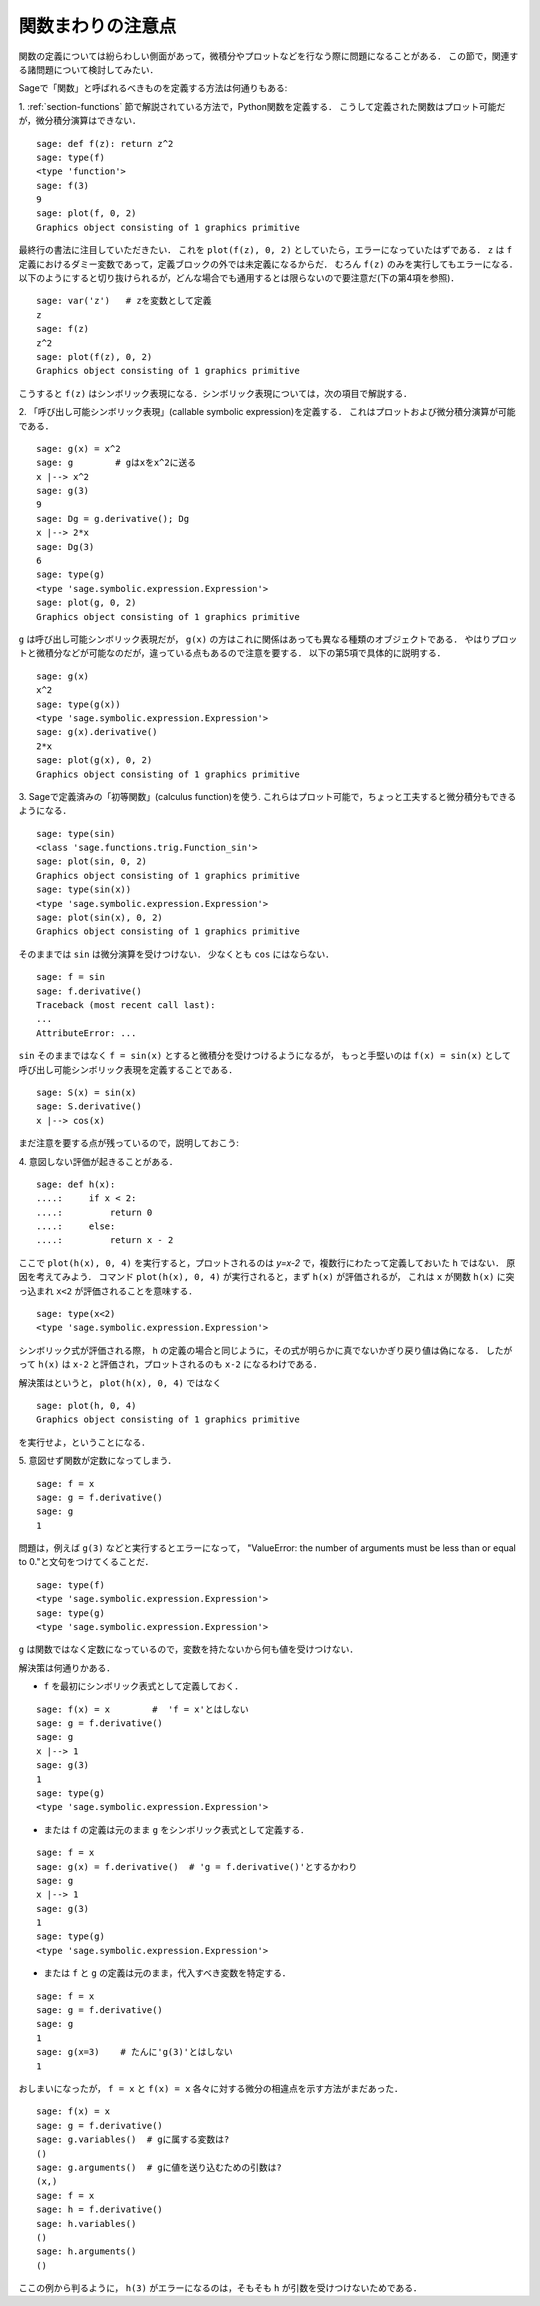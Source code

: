 .. _section-functions-issues:

関数まわりの注意点
=================================

関数の定義については紛らわしい側面があって，微積分やプロットなどを行なう際に問題になることがある．
この節で，関連する諸問題について検討してみたい．

Sageで「関数」と呼ばれるべきものを定義する方法は何通りもある:

1. :ref:`section-functions` 節で解説されている方法で，Python関数を定義する．
こうして定義された関数はプロット可能だが，微分積分演算はできない．

::

       sage: def f(z): return z^2
       sage: type(f)
       <type 'function'>
       sage: f(3)
       9
       sage: plot(f, 0, 2)
       Graphics object consisting of 1 graphics primitive


最終行の書法に注目していただきたい．
これを ``plot(f(z), 0, 2)`` としていたら，エラーになっていたはずである．
``z`` は ``f`` 定義におけるダミー変数であって，定義ブロックの外では未定義になるからだ．
むろん ``f(z)`` のみを実行してもエラーになる．
以下のようにすると切り抜けられるが，どんな場合でも通用するとは限らないので要注意だ(下の第4項を参照)．

.. link

::

       sage: var('z')   # zを変数として定義
       z
       sage: f(z)
       z^2
       sage: plot(f(z), 0, 2)
       Graphics object consisting of 1 graphics primitive

こうすると ``f(z)`` はシンボリック表現になる．シンボリック表現については，次の項目で解説する．




2. 「呼び出し可能シンボリック表現」(callable symbolic expression)を定義する．
これはプロットおよび微分積分演算が可能である．

::

       sage: g(x) = x^2
       sage: g        # gはxをx^2に送る
       x |--> x^2
       sage: g(3)
       9
       sage: Dg = g.derivative(); Dg
       x |--> 2*x
       sage: Dg(3)
       6
       sage: type(g)
       <type 'sage.symbolic.expression.Expression'>
       sage: plot(g, 0, 2)
       Graphics object consisting of 1 graphics primitive

``g`` は呼び出し可能シンボリック表現だが， ``g(x)`` の方はこれに関係はあっても異なる種類のオブジェクトである．
やはりプロットと微積分などが可能なのだが，違っている点もあるので注意を要する．
以下の第5項で具体的に説明する．

.. link

::

       sage: g(x)
       x^2
       sage: type(g(x))
       <type 'sage.symbolic.expression.Expression'>
       sage: g(x).derivative()
       2*x
       sage: plot(g(x), 0, 2)
       Graphics object consisting of 1 graphics primitive


3. Sageで定義済みの「初等関数」(calculus function)を使う. 
これらはプロット可能で，ちょっと工夫すると微分積分もできるようになる．


::

       sage: type(sin)
       <class 'sage.functions.trig.Function_sin'>
       sage: plot(sin, 0, 2)
       Graphics object consisting of 1 graphics primitive
       sage: type(sin(x))
       <type 'sage.symbolic.expression.Expression'>
       sage: plot(sin(x), 0, 2)
       Graphics object consisting of 1 graphics primitive

そのままでは ``sin`` は微分演算を受けつけない．
少なくとも ``cos`` にはならない．


::

       sage: f = sin
       sage: f.derivative()
       Traceback (most recent call last):
       ...
       AttributeError: ...


``sin`` そのままではなく ``f = sin(x)`` とすると微積分を受けつけるようになるが， もっと手堅いのは ``f(x) = sin(x)`` として呼び出し可能シンボリック表現を定義することである．


::

       sage: S(x) = sin(x)
       sage: S.derivative()
       x |--> cos(x)



まだ注意を要する点が残っているので，説明しておこう:

4. 意図しない評価が起きることがある．
::

       sage: def h(x):
       ....:     if x < 2:
       ....:         return 0
       ....:     else:
       ....:         return x - 2


ここで ``plot(h(x), 0, 4)`` を実行すると，プロットされるのは `y=x-2` で，複数行にわたって定義しておいた ``h`` ではない．
原因を考えてみよう．
コマンド ``plot(h(x), 0, 4)`` が実行されると，まず ``h(x)`` が評価されるが， これは ``x`` が関数 ``h(x)`` に突っ込まれ ``x<2`` が評価されることを意味する．

.. link

::

       sage: type(x<2)
       <type 'sage.symbolic.expression.Expression'>


シンボリック式が評価される際， ``h`` の定義の場合と同じように，その式が明らかに真でないかぎり戻り値は偽になる．
したがって ``h(x)`` は ``x-2`` と評価され，プロットされるのも ``x-2`` になるわけである．


解決策はというと， ``plot(h(x), 0, 4)`` ではなく


.. link



::

       sage: plot(h, 0, 4)
       Graphics object consisting of 1 graphics primitive

を実行せよ，ということになる．



5. 意図せず関数が定数になってしまう．
::

       sage: f = x
       sage: g = f.derivative()
       sage: g
       1


問題は，例えば ``g(3)`` などと実行するとエラーになって， "ValueError: the number of arguments must be less than or equal to 0."と文句をつけてくることだ．

.. link

::

       sage: type(f)
       <type 'sage.symbolic.expression.Expression'>
       sage: type(g)
       <type 'sage.symbolic.expression.Expression'>


``g`` は関数ではなく定数になっているので，変数を持たないから何も値を受けつけない．


解決策は何通りかある．

- ``f`` を最初にシンボリック表式として定義しておく．

::

         sage: f(x) = x        #  'f = x'とはしない
         sage: g = f.derivative()
         sage: g
         x |--> 1
         sage: g(3)
         1
         sage: type(g)
         <type 'sage.symbolic.expression.Expression'>


- または ``f`` の定義は元のまま ``g`` をシンボリック表式として定義する．

::

         sage: f = x
         sage: g(x) = f.derivative()  # 'g = f.derivative()'とするかわり
         sage: g
         x |--> 1
         sage: g(3)
         1
         sage: type(g)
         <type 'sage.symbolic.expression.Expression'>


- または ``f`` と ``g`` の定義は元のまま，代入すべき変数を特定する．

::

         sage: f = x
         sage: g = f.derivative()
         sage: g
         1
         sage: g(x=3)    # たんに'g(3)'とはしない
         1


おしまいになったが， ``f = x`` と ``f(x) = x`` 各々に対する微分の相違点を示す方法がまだあった．


::

       sage: f(x) = x
       sage: g = f.derivative()
       sage: g.variables()  # gに属する変数は?
       ()
       sage: g.arguments()  # gに値を送り込むための引数は?
       (x,)
       sage: f = x
       sage: h = f.derivative()
       sage: h.variables()
       ()
       sage: h.arguments()
       ()


ここの例から判るように， ``h(3)`` がエラーになるのは，そもそも ``h`` が引数を受けつけないためである．
